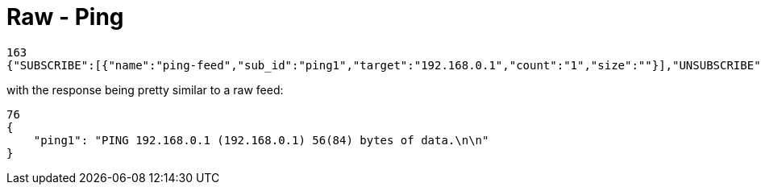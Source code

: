 = Raw - Ping

[source,json]
----
163
{"SUBSCRIBE":[{"name":"ping-feed","sub_id":"ping1","target":"192.168.0.1","count":"1","size":""}],"UNSUBSCRIBE":[],"SESSION_ID":"9a00126c5bf04e29835f7c13fe5ab155"}
----

with the response being pretty similar to a raw feed:

[source,json]
----
76
{
    "ping1": "PING 192.168.0.1 (192.168.0.1) 56(84) bytes of data.\n\n"
}
----